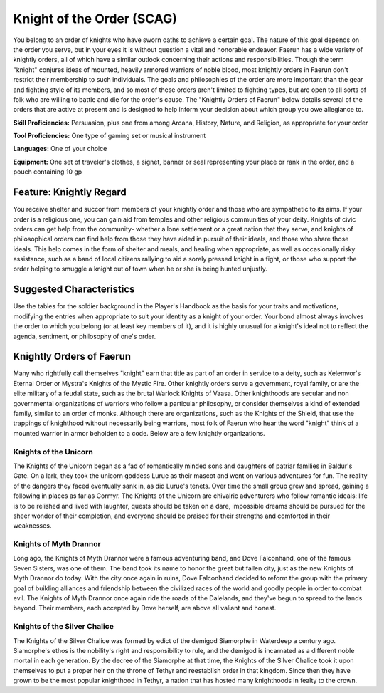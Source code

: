 
.. _srd:background-knight-of-the-order:

Knight of the Order (SCAG)
--------------------------

You belong to an order of knights who have sworn oaths to achieve a certain goal.
The nature of this goal depends on the order you serve, but in your eyes it is
without question a vital and honorable endeavor. Faerun has a wide variety of
knightly orders, all of which have a similar outlook concerning their actions and
responsibilities. Though the term "knight" conjures ideas of mounted, heavily armored
warriors of noble blood, most knightly orders in Faerun don't restrict their membership
to such individuals. The goals and philosophies of the order are more important than
the gear and fighting style of its members, and so most of these orders aren't limited
to fighting types, but are open to all sorts of folk who are willing to battle and
die for the order's cause. The "Knightly Orders of Faerun" below details several
of the orders that are active at present and is designed to help inform your
decision about which group you owe allegiance to.

**Skill Proficiencies:** Persuasion, plus one from among Arcana, History, Nature,
and Religion, as appropriate for your order  

**Tool Proficiencies:** One type of gaming set or musical instrument

**Languages:** One of your choice

**Equipment:** One set of traveler's clothes, a signet, banner or seal representing
your place or rank in the order, and a pouch containing 10 gp 

Feature: Knightly Regard
~~~~~~~~~~~~~~~~~~~~~~~~

You receive shelter and succor from members of your knightly order and those who are
sympathetic to its aims. If your order is a religious one, you can gain aid from temples
and other religious communities of your deity. Knights of civic orders can get help
from the community- whether a lone settlement or a great nation that they serve, and
knights of philosophical orders can find help from those they have aided in pursuit
of their ideals, and those who share those ideals. This help comes in the form of shelter
and meals, and healing when appropriate, as well as occasionally risky assistance, such
as a band of local citizens rallying to aid a sorely pressed knight in a fight, or those
who support the order helping to smuggle a knight out of town when he or she is being
hunted unjustly. 

Suggested Characteristics
~~~~~~~~~~~~~~~~~~~~~~~~~

Use the tables for the soldier background in the Player's Handbook as the basis for your
traits and motivations, modifying the entries when appropriate to suit your identity as a
knight of your order. Your bond almost always involves the order to which you belong (or
at least key members of it), and it is highly unusual for a knight's ideal not to reflect
the agenda, sentiment, or philosophy of one's order.

Knightly Orders of Faerun
~~~~~~~~~~~~~~~~~~~~~~~~~

Many who rightfully call themselves "knight" earn that title as part of an order in service
to a deity, such as Kelemvor's Eternal Order or Mystra's Knights of the Mystic Fire. Other
knightly orders serve a government, royal family, or are the elite military of a feudal state,
such as the brutal Warlock Knights of Vaasa. Other knighthoods are secular and non governmental
organizations of warriors who follow a particular philosophy, or consider themselves a kind of
extended family, similar to an order of monks. Although there are organizations, such as the
Knights of the Shield, that use the trappings of knighthood without necessarily being warriors,
most folk of Faerun who hear the word "knight" think of a mounted warrior in armor beholden to
a code. Below are a few knightly organizations.

Knights of the Unicorn
**********************

The Knights of the Unicorn began as a fad of romantically minded sons and daughters of patriar
families in Baldur's Gate. On a lark, they took the unicorn goddess Lurue as their mascot and
went on various adventures for fun. The reality of the dangers they faced eventually sank in,
as did Lurue's tenets. Over time the small group grew and spread, gaining a following in places
as far as Cormyr. The Knights of the Unicorn are chivalric adventurers who follow romantic ideals:
life is to be relished and lived with laughter, quests should be taken on a dare, impossible dreams
should be pursued for the sheer wonder of their completion, and everyone should be praised for their
strengths and comforted in their weaknesses.

Knights of Myth Drannor
***********************

Long ago, the Knights of Myth Drannor were a famous adventuring band, and Dove Falconhand, one of
the famous Seven Sisters, was one of them. The band took its name to honor the great but fallen city,
just as the new Knights of Myth Drannor do today. With the city once again in ruins, Dove Falconhand
decided to reform the group with the primary goal of building alliances and friendship between the
civilized races of the world and goodly people in order to combat evil. The Knights of Myth Drannor
once again ride the roads of the Dalelands, and they've begun to spread to the lands beyond. Their
members, each accepted by Dove herself, are above all valiant and honest.

Knights of the Silver Chalice
*****************************

The Knights of the Silver Chalice was formed by edict of the demigod Siamorphe in Waterdeep a century
ago. Siamorphe's ethos is the nobility's right and responsibility to rule, and the demigod is incarnated
as a different noble mortal in each generation. By the decree of the Siamorphe at that time, the Knights
of the Silver Chalice took it upon themselves to put a proper heir on the throne of Tethyr and reestablish
order in that kingdom. Since then they have grown to be the most popular knighthood in Tethyr, a nation
that has hosted many knighthoods in fealty to the crown.
